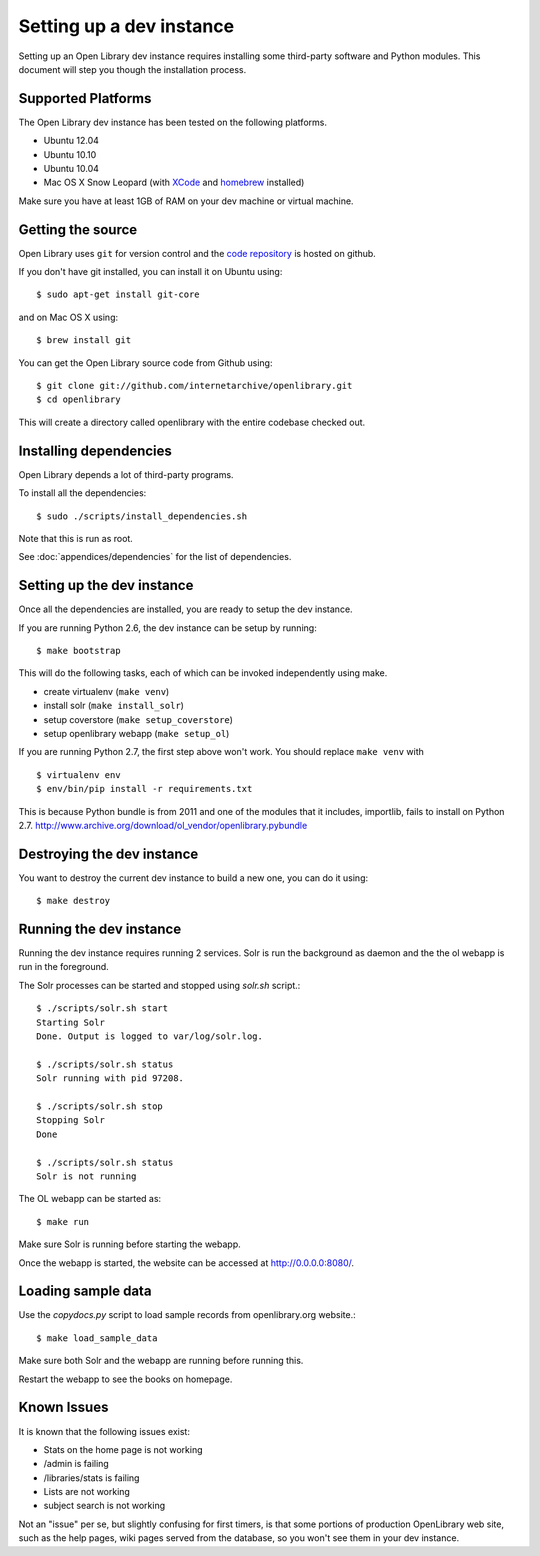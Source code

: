 .. _bootstrap:

Setting up a dev instance
=========================

Setting up an Open Library dev instance requires installing some third-party 
software and Python modules. This document will step you though the 
installation process.

Supported Platforms
-------------------

The Open Library dev instance has been tested on the following platforms.

* Ubuntu 12.04
* Ubuntu 10.10
* Ubuntu 10.04
* Mac OS X Snow Leopard (with `XCode`_ and `homebrew`_ installed)

Make sure you have at least 1GB of RAM on your dev machine or virtual machine.

.. _XCode: http://developer.apple.com/technologies/xcode.html
.. _homebrew: http://mxcl.github.com/homebrew/

Getting the source
------------------

Open Library uses ``git`` for version control and the `code repository`_ is
hosted on github.

.. _code repository: https://github.com/internetarchive/openlibrary

If you don't have git installed, you can install it on Ubuntu using::

    $ sudo apt-get install git-core
    
and on Mac OS X using::

    $ brew install git

You can get the Open Library source code from Github using::

   $ git clone git://github.com/internetarchive/openlibrary.git
   $ cd openlibrary

This will create a directory called openlibrary with the entire
codebase checked out.

Installing dependencies
-----------------------

Open Library depends a lot of third-party programs.

To install all the dependencies::

    $ sudo ./scripts/install_dependencies.sh

Note that this is run as root.

See :doc:`appendices/dependencies` for the list of dependencies.

Setting up the dev instance
---------------------------

Once all the dependencies are installed, you are ready to setup the dev instance.

If you are running Python 2.6, the dev instance can be setup by running::

	$ make bootstrap
	
This will do the following tasks, each of which can be invoked independently using make.  

* create virtualenv (``make venv``)
* install solr (``make install_solr``)
* setup coverstore (``make setup_coverstore``)
* setup openlibrary webapp (``make setup_ol``)

If you are running Python 2.7, the first step above won't work. You should
replace ``make venv`` with ::

	$ virtualenv env
	$ env/bin/pip install -r requirements.txt

This is because Python bundle is from 2011 and one of the modules that it
includes, importlib, fails to install on Python 2.7.
http://www.archive.org/download/ol_vendor/openlibrary.pybundle

Destroying the dev instance
---------------------------

You want to destroy the current dev instance to build a new one, you can do it using::

	$ make destroy
	
Running the dev instance
------------------------

Running the dev instance requires running 2 services. Solr is run the background as daemon and the the ol webapp is run in the foreground.

The Solr processes can be started and stopped using `solr.sh` script.::

	$ ./scripts/solr.sh start
	Starting Solr
	Done. Output is logged to var/log/solr.log.
	
	$ ./scripts/solr.sh status
	Solr running with pid 97208.

	$ ./scripts/solr.sh stop
	Stopping Solr
	Done
	
	$ ./scripts/solr.sh status
	Solr is not running
	
The OL webapp can be started as::

	$ make run
	
Make sure Solr is running before starting the webapp.
	
Once the webapp is started, the website can be accessed at http://0.0.0.0:8080/.

Loading sample data
-------------------

Use the `copydocs.py` script to load sample records from openlibrary.org website.::

	$ make load_sample_data

Make sure both Solr and the webapp are running before running this.

Restart the webapp to see the books on homepage.

Known Issues
------------

It is known that the following issues exist:

* Stats on the home page is not working
* /admin is failing
* /libraries/stats is failing
* Lists are not working
* subject search is not working

Not an "issue" per se, but slightly confusing for first timers, is that some
portions of production OpenLibrary web site, such as the help pages, wiki pages
served from the database, so you won't see them in your dev instance.
